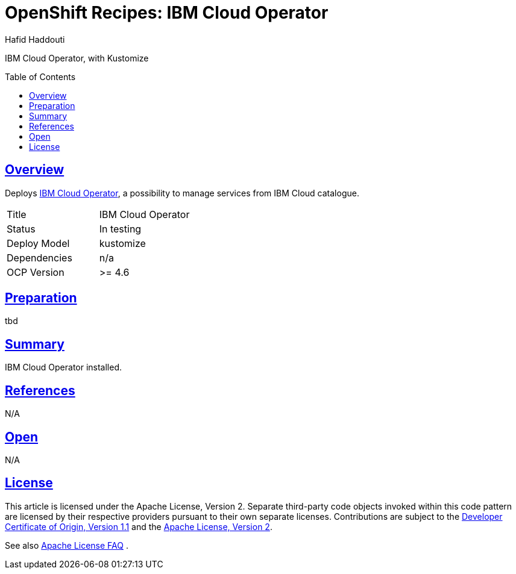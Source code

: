 = OpenShift Recipes: IBM Cloud Operator
:author: Hafid Haddouti
:toc: macro
:toclevels: 4
:sectlinks:
:sectanchors:

IBM Cloud Operator, with Kustomize

toc::[]

== Overview

Deploys link:https://github.com/IBM/cloud-operators[IBM Cloud Operator], a possibility to manage services from IBM Cloud catalogue. 

|===
| Title | IBM Cloud Operator
| Status | In testing 
| Deploy Model | kustomize
| Dependencies | n/a
| OCP Version | >= 4.6
|===

== Preparation

tbd

== Summary

IBM Cloud Operator installed.

== References

N/A

== Open

N/A


== License

This article is licensed under the Apache License, Version 2.
Separate third-party code objects invoked within this code pattern are licensed by their respective providers pursuant
to their own separate licenses. Contributions are subject to the
link:https://developercertificate.org/[Developer Certificate of Origin, Version 1.1] and the
link:https://www.apache.org/licenses/LICENSE-2.0.txt[Apache License, Version 2].

See also link:https://www.apache.org/foundation/license-faq.html#WhatDoesItMEAN[Apache License FAQ]
.
